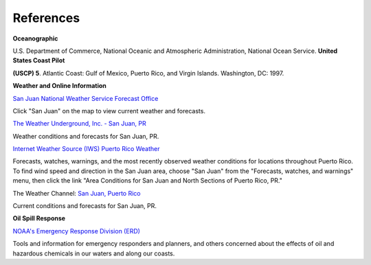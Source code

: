 References
=======================================


**Oceanographic**

U.S. Department of Commerce, National Oceanic and Atmospheric Administration, National Ocean Service. **United States Coast Pilot**

**(USCP) 5**. Atlantic Coast: Gulf of Mexico, Puerto Rico, and Virgin Islands. Washington, DC: 1997.


**Weather and Online Information**


.. _San Juan National Weather Service Forecast Office: http://www.srh.noaa.gov/sju/

`San Juan National Weather Service Forecast Office`_

Click "San Juan" on the map to view current weather and forecasts.


.. _The Weather Underground, Inc. - San Juan, PR: http://www.wunderground.com/US/PR/San_Juan.html

`The Weather Underground, Inc. - San Juan, PR`_

Weather conditions and forecasts for San Juan, PR.


.. _Internet Weather Source (IWS) Puerto Rico Weather: http://weather.noaa.gov/weather/PR_cc_us.html

`Internet Weather Source (IWS) Puerto Rico Weather`_

Forecasts, watches, warnings, and the most recently observed weather conditions for locations throughout Puerto Rico. To find wind speed and direction in the San Juan area, choose "San Juan" from the "Forecasts, watches, and warnings" menu, then click the link "Area Conditions for San Juan and North Sections of Puerto Rico, PR."


.. _San Juan, Puerto Rico: https://weather.com/weather/today/l/USPR0087:1:US

The Weather Channel: `San Juan, Puerto Rico`_

Current conditions and forecasts for San Juan, PR.


**Oil Spill Response**

.. _NOAA's Emergency Response Division (ERD): http://response.restoration.noaa.gov

`NOAA's Emergency Response Division (ERD)`_

Tools and information for emergency responders and planners, and others concerned about the effects of oil and hazardous chemicals in our waters and along our coasts.